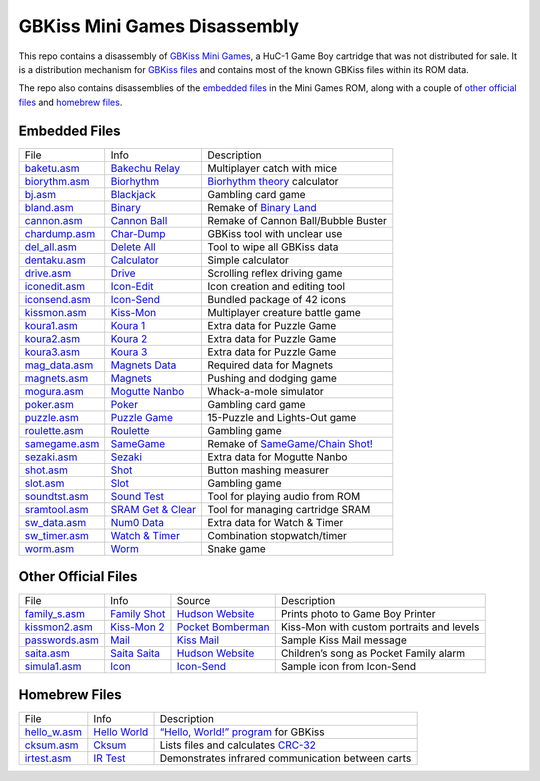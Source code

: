 GBKiss Mini Games Disassembly
=============================

This repo contains a disassembly of `GBKiss Mini Games`_, a HuC-1 Game Boy cartridge that was not distributed for sale. It is a distribution mechanism for `GBKiss files`_ and contains most of the known GBKiss files within its ROM data.

The repo also contains disassemblies of the `embedded files`_ in the Mini Games ROM, along with a couple of `other official files`_ and `homebrew files`_.

.. _GBKiss Mini Games: https://gbkiss.org/cart/akaj
.. _GBKiss files: https://gbkiss.org/file

Embedded Files
--------------

.. list-table::
   :widths: auto

   * * File
     * Info
     * Description
   * * `baketu.asm <src/file/baketu.asm>`_
     * `Bakechu Relay <https://gbkiss.org/file/bakechu-relay>`_
     * Multiplayer catch with mice
   * * `biorythm.asm <src/file/biorythm.asm>`_
     * `Biorhythm <https://gbkiss.org/file/biorhythm>`_
     * `Biorhythm theory <https://en.wikipedia.org/wiki/Biorhythm_(pseudoscience)>`_ calculator
   * * `bj.asm <src/file/bj.asm>`_
     * `Blackjack <https://gbkiss.org/file/blackjack>`_
     * Gambling card game
   * * `bland.asm <src/file/bland.asm>`_
     * `Binary <https://gbkiss.org/file/binary>`_
     * Remake of `Binary Land <https://en.wikipedia.org/wiki/Binary_Land>`_
   * * `cannon.asm <src/file/cannon.asm>`_
     * `Cannon Ball <https://gbkiss.org/file/cannon-ball>`_
     * Remake of Cannon Ball/Bubble Buster
   * * `chardump.asm <src/file/chardump.asm>`_
     * `Char-Dump <https://gbkiss.org/file/char-dump>`_
     * GBKiss tool with unclear use
   * * `del_all.asm <src/file/del_all.asm>`_
     * `Delete All <https://gbkiss.org/file/delete-all>`_
     * Tool to wipe all GBKiss data
   * * `dentaku.asm <src/file/dentaku.asm>`_
     * `Calculator <https://gbkiss.org/file/calculator>`_
     * Simple calculator
   * * `drive.asm <src/file/drive.asm>`_
     * `Drive <https://gbkiss.org/file/drive>`_
     * Scrolling reflex driving game
   * * `iconedit.asm <src/file/iconedit.asm>`_
     * `Icon-Edit <https://gbkiss.org/file/icon-edit>`_
     * Icon creation and editing tool
   * * `iconsend.asm <src/file/iconsend.asm>`_
     * `Icon-Send <https://gbkiss.org/file/icon-send>`_
     * Bundled package of 42 icons
   * * `kissmon.asm <src/file/kissmon.asm>`_
     * `Kiss-Mon <https://gbkiss.org/file/kiss-mon>`_
     * Multiplayer creature battle game
   * * `koura1.asm <src/file/koura1.asm>`_
     * `Koura 1 <https://gbkiss.org/file/puzzle-game/koura-1>`_
     * Extra data for Puzzle Game
   * * `koura2.asm <src/file/koura2.asm>`_
     * `Koura 2 <https://gbkiss.org/file/puzzle-game/koura-2>`_
     * Extra data for Puzzle Game
   * * `koura3.asm <src/file/koura3.asm>`_
     * `Koura 3 <https://gbkiss.org/file/puzzle-game/koura-3>`_
     * Extra data for Puzzle Game
   * * `mag_data.asm <src/file/mag_data.asm>`_
     * `Magnets Data <https://gbkiss.org/file/magnets/data>`_
     * Required data for Magnets
   * * `magnets.asm <src/file/magnets.asm>`_
     * `Magnets <https://gbkiss.org/file/magnets>`_
     * Pushing and dodging game
   * * `mogura.asm <src/file/mogura.asm>`_
     * `Mogutte Nanbo <https://gbkiss.org/file/mogutte-nanbo>`_
     * Whack-a-mole simulator
   * * `poker.asm <src/file/poker.asm>`_
     * `Poker <https://gbkiss.org/file/poker>`_
     * Gambling card game
   * * `puzzle.asm <src/file/puzzle.asm>`_
     * `Puzzle Game <https://gbkiss.org/file/puzzle-game>`_
     * 15-Puzzle and Lights-Out game
   * * `roulette.asm <src/file/roulette.asm>`_
     * `Roulette <https://gbkiss.org/file/roulette>`_
     * Gambling game
   * * `samegame.asm <src/file/samegame.asm>`_
     * `SameGame <https://gbkiss.org/file/samegame>`_
     * Remake of `SameGame/Chain Shot! <https://en.wikipedia.org/wiki/SameGame>`_
   * * `sezaki.asm <src/file/sezaki.asm>`_
     * `Sezaki <https://gbkiss.org/file/mogutte-nanbo/sezaki>`_
     * Extra data for Mogutte Nanbo
   * * `shot.asm <src/file/shot.asm>`_
     * `Shot <https://gbkiss.org/file/shot>`_
     * Button mashing measurer
   * * `slot.asm <src/file/slot.asm>`_
     * `Slot <https://gbkiss.org/file/slot>`_
     * Gambling game
   * * `soundtst.asm <src/file/soundtst.asm>`_
     * `Sound Test <https://gbkiss.org/file/sound-test>`_
     * Tool for playing audio from ROM
   * * `sramtool.asm <src/file/sramtool.asm>`_
     * `SRAM Get & Clear <https://gbkiss.org/file/sram-get-and-clear>`_
     * Tool for managing cartridge SRAM
   * * `sw_data.asm <src/file/sw_data.asm>`_
     * `Num0 Data <https://gbkiss.org/file/watch-and-timer/num0-data>`_
     * Extra data for Watch & Timer
   * * `sw_timer.asm <src/file/sw_timer.asm>`_
     * `Watch & Timer <https://gbkiss.org/file/watch-and-timer>`_
     * Combination stopwatch/timer
   * * `worm.asm <src/file/worm.asm>`_
     * `Worm <https://gbkiss.org/file/worm>`_
     * Snake game

Other Official Files
--------------------

.. list-table::
   :widths: auto

   * * File
     * Info
     * Source
     * Description
   * * `family_s.asm <src/file/family_s.asm>`_
     * `Family Shot <https://gbkiss.org/file/family-shot>`_
     * `Hudson Website <https://web.archive.org/web/20021020134646/http://www.hudson.co.jp/gamenavi/gamedb/softinfo/family/date.html>`_
     * Prints photo to Game Boy Printer
   * * `kissmon2.asm <src/file/kissmon2.asm>`_
     * `Kiss-Mon 2 <https://gbkiss.org/file/kiss-mon-2>`_
     * `Pocket Bomberman <https://gbkiss.org/cart/apoj>`_
     * Kiss-Mon with custom portraits and levels
   * * `passwords.asm <src/file/passwords.asm>`_
     * `Mail <https://gbkiss.org/file/mail>`_
     * `Kiss Mail <https://gbkiss.org/file/kiss-mail>`_
     * Sample Kiss Mail message
   * * `saita.asm <src/file/saita.asm>`_
     * `Saita Saita <https://gbkiss.org/file/saita>`_
     * `Hudson Website <https://web.archive.org/web/20021020134646/http://www.hudson.co.jp/gamenavi/gamedb/softinfo/family/date.html>`_
     * Children’s song as Pocket Family alarm
   * * `simula1.asm <src/file/simula1.asm>`_
     * `Icon <https://gbkiss.org/file/icon>`_
     * `Icon-Send`_
     * Sample icon from Icon-Send

Homebrew Files
--------------

.. list-table::
   :widths: auto

   * * File
     * Info
     * Description
   * * `hello_w.asm <src/file/hello_w.asm>`_
     * `Hello World <https://gbkiss.org/file/hello-world>`_
     * `“Hello, World!” program <https://en.wikipedia.org/wiki/%22Hello,_World!%22_program>`_ for GBKiss
   * * `cksum.asm <src/file/cksum.asm>`_
     * `Cksum <https://gbkiss.org/file/cksum>`_
     * Lists files and calculates `CRC-32 <https://en.wikipedia.org/wiki/Cyclic_redundancy_check>`_
   * * `irtest.asm <src/file/irtest.asm>`_
     * `IR Test <https://gbkiss.org/file/irtest>`_
     * Demonstrates infrared communication between carts
